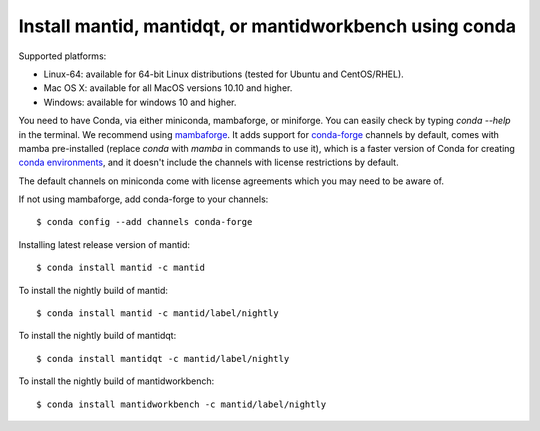 ========================================================
Install mantid, mantidqt, or mantidworkbench using conda
========================================================

Supported platforms:

* Linux-64: available for 64-bit Linux distributions (tested for Ubuntu and CentOS/RHEL).
* Mac OS X: available for all MacOS versions 10.10 and higher.
* Windows: available for windows 10 and higher.

You need to have Conda, via either miniconda, mambaforge, or miniforge. You can easily check by typing `conda --help` in the terminal.
We recommend using `mambaforge <https://github.com/conda-forge/miniforge/releases>`_. It adds support for `conda-forge <https://conda-forge.org/>`_
channels by default, comes with mamba pre-installed (replace `conda` with `mamba` in commands to use it), which is a faster version of Conda for creating 
`conda environments <https://docs.conda.io/projects/conda/en/latest/user-guide/tasks/manage-environments.html>`_, and it doesn't include the channels with 
license restrictions by default.

The default channels on miniconda come with license agreements which you may need to be aware of.

If not using mambaforge, add conda-forge to your channels::

  $ conda config --add channels conda-forge 

Installing latest release version of mantid::

  $ conda install mantid -c mantid

To install the nightly build of mantid::

  $ conda install mantid -c mantid/label/nightly

To install the nightly build of mantidqt::

  $ conda install mantidqt -c mantid/label/nightly

To install the nightly build of mantidworkbench::

  $ conda install mantidworkbench -c mantid/label/nightly

